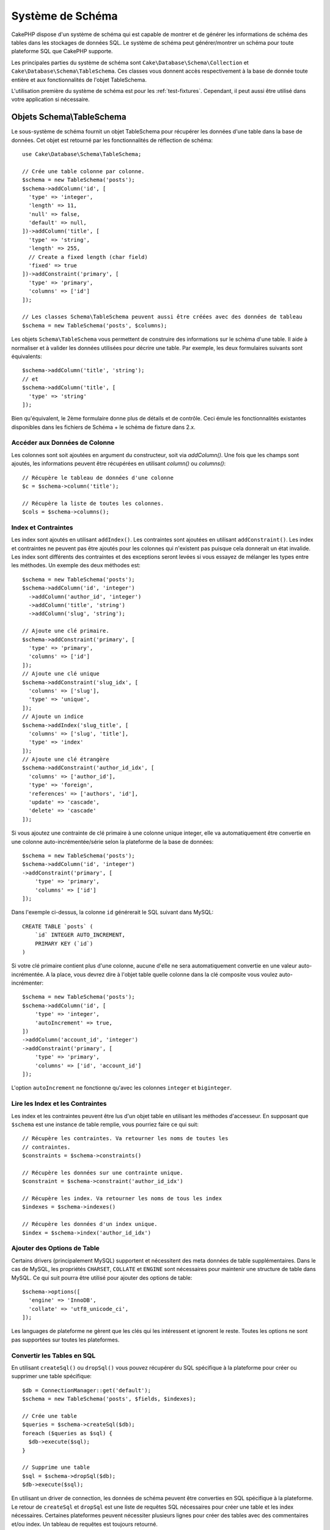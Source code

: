 Système de Schéma
#################

.. php:namespace:: Cake\Database\Schema

CakePHP dispose d'un système de schéma qui est capable de montrer et de générer
les informations de schéma des tables dans les stockages de données SQL. Le
système de schéma peut générer/montrer un schéma pour toute plateforme SQL
que CakePHP supporte.

Les principales parties du système de schéma sont ``Cake\Database\Schema\Collection``
et ``Cake\Database\Schema\TableSchema``. Ces classes vous donnent accès
respectivement à la base de donnée toute entière et aux fonctionnalités de
l'objet TableSchema.

L'utilisation première du système de schéma est pour les :ref:`test-fixtures`.
Cependant, il peut aussi être utilisé dans votre application si nécessaire.

Objets Schema\\TableSchema
==========================

.. php:class:: TableSchema

Le sous-système de schéma fournit un objet TableSchema pour récupérer les données d'une
table dans la base de données. Cet objet est retourné par les fonctionnalités
de réflection de schéma::

    use Cake\Database\Schema\TableSchema;

    // Crée une table colonne par colonne.
    $schema = new TableSchema('posts');
    $schema->addColumn('id', [
      'type' => 'integer',
      'length' => 11,
      'null' => false,
      'default' => null,
    ])->addColumn('title', [
      'type' => 'string',
      'length' => 255,
      // Create a fixed length (char field)
      'fixed' => true
    ])->addConstraint('primary', [
      'type' => 'primary',
      'columns' => ['id']
    ]);

    // Les classes Schema\TableSchema peuvent aussi être créées avec des données de tableau
    $schema = new TableSchema('posts', $columns);

Les objets ``Schema\TableSchema`` vous permettent de construire des informations sur
le schéma d'une table. Il aide à normaliser et à valider les données utilisées
pour décrire une table. Par exemple, les deux formulaires suivants sont
équivalents::

    $schema->addColumn('title', 'string');
    // et
    $schema->addColumn('title', [
      'type' => 'string'
    ]);

Bien qu'équivalent, le 2ème formulaire donne plus de détails et de contrôle.
Ceci émule les fonctionnalités existantes disponibles dans les fichiers de
Schéma + le schéma de fixture dans 2.x.

Accéder aux Données de Colonne
------------------------------

Les colonnes sont soit ajoutées en argument du constructeur, soit via
`addColumn()`. Une fois que les champs sont ajoutés, les informations peuvent
être récupérées en utilisant `column()` ou `columns()`::

    // Récupère le tableau de données d'une colonne
    $c = $schema->column('title');

    // Récupère la liste de toutes les colonnes.
    $cols = $schema->columns();

Index et Contraintes
--------------------

Les index sont ajoutés en utilisant ``addIndex()``. Les contraintes sont
ajoutées en utilisant ``addConstraint()``. Les index et contraintes ne
peuvent pas être ajoutés pour les colonnes qui n'existent pas puisque cela
donnerait un état invalide. Les index sont différents des contraintes et
des exceptions seront levées si vous essayez de mélanger les types entre
les méthodes. Un exemple des deux méthodes est::

    $schema = new TableSchema('posts');
    $schema->addColumn('id', 'integer')
      ->addColumn('author_id', 'integer')
      ->addColumn('title', 'string')
      ->addColumn('slug', 'string');

    // Ajoute une clé primaire.
    $schema->addConstraint('primary', [
      'type' => 'primary',
      'columns' => ['id']
    ]);
    // Ajoute une clé unique
    $schema->addConstraint('slug_idx', [
      'columns' => ['slug'],
      'type' => 'unique',
    ]);
    // Ajoute un indice
    $schema->addIndex('slug_title', [
      'columns' => ['slug', 'title'],
      'type' => 'index'
    ]);
    // Ajoute une clé étrangère
    $schema->addConstraint('author_id_idx', [
      'columns' => ['author_id'],
      'type' => 'foreign',
      'references' => ['authors', 'id'],
      'update' => 'cascade',
      'delete' => 'cascade'
    ]);

Si vous ajoutez une contrainte de clé primaire à une colonne unique integer,
elle va automatiquement être convertie en une colonne auto-incrémentée/série
selon la plateforme de la base de données::

    $schema = new TableSchema('posts');
    $schema->addColumn('id', 'integer')
    ->addConstraint('primary', [
        'type' => 'primary',
        'columns' => ['id']
    ]);

Dans l'exemple ci-dessus, la colonne ``id`` générerait le SQL suivant dans
MySQL::

    CREATE TABLE `posts` (
        `id` INTEGER AUTO_INCREMENT,
        PRIMARY KEY (`id`)
    )

Si votre clé primaire contient plus d'une colonne, aucune d'elle ne sera
automatiquement convertie en une valeur auto-incrémentée. A la place, vous
devrez dire à l'objet table quelle colonne dans la clé composite vous voulez
auto-incrémenter::

    $schema = new TableSchema('posts');
    $schema->addColumn('id', [
        'type' => 'integer',
        'autoIncrement' => true,
    ])
    ->addColumn('account_id', 'integer')
    ->addConstraint('primary', [
        'type' => 'primary',
        'columns' => ['id', 'account_id']
    ]);

L'option ``autoIncrement`` ne fonctionne qu'avec les colonnes ``integer`` et
``biginteger``.

Lire les Index et les Contraintes
---------------------------------

Les index et les contraintes peuvent être lus d'un objet table en utilisant
les méthodes d'accesseur. En supposant que ``$schema`` est une instance de table
remplie, vous pourriez faire ce qui suit::

    // Récupère les contraintes. Va retourner les noms de toutes les
    // contraintes.
    $constraints = $schema->constraints()

    // Récupère les données sur une contrainte unique.
    $constraint = $schema->constraint('author_id_idx')

    // Récupère les index. Va retourner les noms de tous les index
    $indexes = $schema->indexes()

    // Récupère les données d'un index unique.
    $index = $schema->index('author_id_idx')

Ajouter des Options de Table
----------------------------

Certains drivers (principalement MySQL) supportent et nécessitent des
meta données de table supplémentaires. Dans le cas de MySQL, les propriétés
``CHARSET``, ``COLLATE`` et ``ENGINE`` sont nécessaires pour maintenir une
structure de table dans MySQL. Ce qui suit pourra être utilisé pour ajouter
des options de table::

    $schema->options([
      'engine' => 'InnoDB',
      'collate' => 'utf8_unicode_ci',
    ]);

Les languages de plateforme ne gèrent que les clés qui les intéressent et
ignorent le reste. Toutes les options ne sont pas supportées sur toutes les
plateformes.

Convertir les Tables en SQL
---------------------------

En utilisant ``createSql()`` ou ``dropSql()`` vous pouvez récupérer du SQL
spécifique à la plateforme pour créer ou supprimer une table spécifique::

    $db = ConnectionManager::get('default');
    $schema = new TableSchema('posts', $fields, $indexes);

    // Crée une table
    $queries = $schema->createSql($db);
    foreach ($queries as $sql) {
      $db->execute($sql);
    }

    // Supprime une table
    $sql = $schema->dropSql($db);
    $db->execute($sql);

En utilisant un driver de connection, les données de schéma peuvent être
converties en SQL spécifique à la plateforme. Le retour de ``createSql`` et
``dropSql`` est une liste de requêtes SQL nécessaires pour créer une table et
les index nécessaires. Certaines plateformes peuvent nécessiter plusieurs
lignes pour créer des tables avec des commentaires et/ou index. Un tableau
de requêtes est toujours retourné.

Collections de Schéma
=====================

.. php:class:: Collection

``Collection`` fournit un accès aux différentes tables disponibles pour une
connection. Vous pouvez l'utiliser pour récupérer une liste des tables ou
envoyer les tables dans les objets :php:class:`TableSchema`. Une utilisation
habituelle de la classe ressemble à::

    $db = ConnectionManager::get('default');

    // Crée une collection de schéma.
    $collection = $db->schemaCollection();

    // Récupère les noms des tables
    $schemaables = $collection->listTables();

    // Récupère une table unique (instance de Schema\TableSchema)
    $schemaable = $collection->describe('posts');

